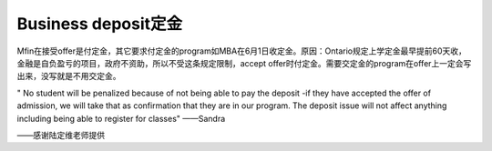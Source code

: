 ﻿Business deposit定金
========================================================
Mfin在接受offer是付定金，其它要求付定金的program如MBA在6月1日收定金。原因：Ontario规定上学定金最早提前60天收，金融是自负盈亏的项目，政府不资助，所以不受这条规定限制，accept offer时付定金。需要交定金的program在offer上一定会写出来，没写就是不用交定金。

" No student will be penalized because of not being able to pay the deposit -if they have accepted the offer of admission, we will take that as confirmation that they are in our program. The deposit issue will not affect anything including being able to register for classes"	——Sandra

——感谢陆定维老师提供